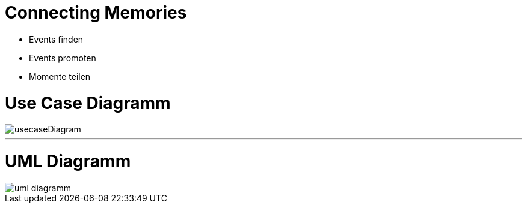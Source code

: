 = Connecting Memories
ifndef::imagesdir[:imagesdir: images]

* Events finden
* Events promoten
* Momente teilen

= Use Case Diagramm
image::usecaseDiagram.png[]

---

= UML Diagramm
image::uml-diagramm.png[]